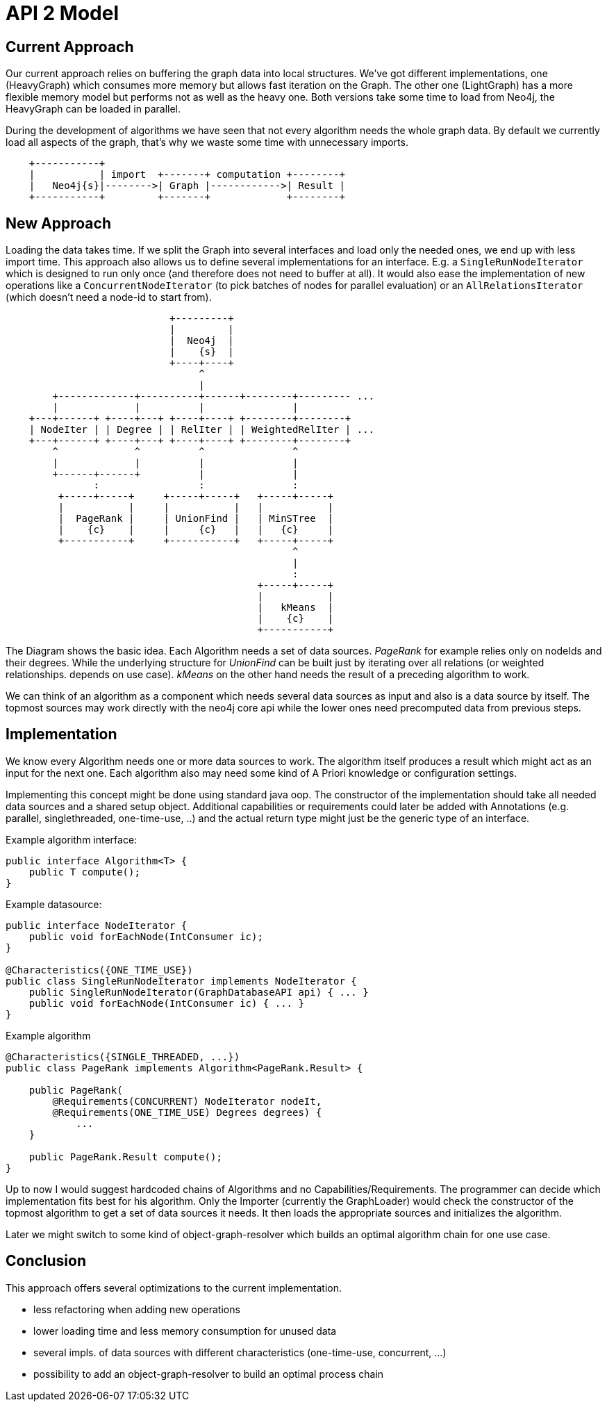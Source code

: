 = API 2 Model

== Current Approach

Our current approach relies on buffering the graph data into local structures. 
We've got different implementations, one (HeavyGraph) which consumes more memory but allows fast iteration on the Graph. 
The other one (LightGraph) has a more flexible memory model but performs not as well as the heavy one.
Both versions take some time to load from Neo4j, the HeavyGraph can be loaded in parallel.


During the development of algorithms we have seen that not every algorithm needs the whole graph data.
By default we currently load all aspects of the graph, that's why we waste some time with unnecessary imports.

[ditaa]
----

    +-----------+
    |           | import  +-------+ computation +--------+
    |   Neo4j{s}|-------->| Graph |------------>| Result |
    +-----------+         +-------+             +--------+

----


== New Approach

Loading the data takes time. 
If we split the Graph into several interfaces and load only the needed ones, we end up with less import time. 
This approach also allows us to define several implementations for an interface. 
E.g. a `SingleRunNodeIterator` which is designed to run only once (and therefore does not need to buffer at all). 
It would also ease the implementation of new operations like a `ConcurrentNodeIterator` (to pick batches of nodes for parallel evaluation) or an `AllRelationsIterator` (which doesn't need a node-id to start from).

[ditaa]
----
                            +---------+
                            |         |
                            |  Neo4j  |
                            |    {s}  |
                            +----+----+
                                 ^
                                 |
        +-------------+----------+------+--------+--------- ...
        |             |          |               |
    +---+------+ +----+---+ +----+----+ +--------+--------+
    | NodeIter | | Degree | | RelIter | | WeightedRelIter | ...
    +---+------+ +----+---+ +----+----+ +--------+--------+
        ^             ^          ^               ^
        |             |          |               |
        +------+------+          |               |
               :                 :               :
         +-----+-----+     +-----+-----+   +-----+-----+
         |           |     |           |   |           |
         |  PageRank |     | UnionFind |   | MinSTree  |
         |    {c}    |     |     {c}   |   |   {c}     |
         +-----------+     +-----------+   +-----+-----+
                                                 ^
                                                 |
                                                 :
                                           +-----+-----+
                                           |           |
                                           |   kMeans  |
                                           |    {c}    |
                                           +-----------+
----

The Diagram shows the basic idea. 
Each Algorithm needs a set of data sources. 
_PageRank_ for example relies only on nodeIds and their degrees.
While the underlying structure for  _UnionFind_  can be built just by iterating over all relations (or weighted relationships. depends on use case). 
_kMeans_ on the other hand needs the result of a preceding algorithm to work.

We can think of an algorithm as a component which needs several data sources as input and also is a
data source by itself. The topmost sources may work directly with the neo4j core api while the lower
ones need precomputed data from previous steps.

== Implementation

We know every Algorithm needs one or more data sources to work. 
The algorithm itself produces a result which might act as an input for the next one. 
Each algorithm also may need some kind of A Priori knowledge or configuration settings.

Implementing this concept might be done using standard java oop. 
The constructor of the implementation should take all needed data sources and a shared setup object. 
Additional capabilities or requirements could later be added with Annotations (e.g. parallel, singlethreaded, one-time-use, ..) and the actual return type might just be the generic type of an interface.

.Example algorithm interface:
----
public interface Algorithm<T> {
    public T compute();
}
----

.Example datasource:
----
public interface NodeIterator {
    public void forEachNode(IntConsumer ic);
}

@Characteristics({ONE_TIME_USE})
public class SingleRunNodeIterator implements NodeIterator {
    public SingleRunNodeIterator(GraphDatabaseAPI api) { ... }
    public void forEachNode(IntConsumer ic) { ... }
}
----

.Example algorithm
----
@Characteristics({SINGLE_THREADED, ...})
public class PageRank implements Algorithm<PageRank.Result> {

    public PageRank(
        @Requirements(CONCURRENT) NodeIterator nodeIt,
        @Requirements(ONE_TIME_USE) Degrees degrees) {
            ...
    }

    public PageRank.Result compute();
}
----

Up to now I would suggest hardcoded chains of Algorithms and no Capabilities/Requirements.
The programmer can decide which implementation fits best for his algorithm. 
Only the Importer (currently the GraphLoader) would check the constructor of the topmost algorithm to get a set of data sources it needs. 
It then loads the appropriate sources and initializes the algorithm.

Later we might switch to some kind of object-graph-resolver which builds an optimal algorithm chain for one use case.

== Conclusion

This approach offers several optimizations to the current implementation.

- less refactoring when adding new operations
- lower loading time and less memory consumption for unused data
- several impls. of data sources with different characteristics (one-time-use, concurrent, ...)
- possibility to add an object-graph-resolver to build an optimal process chain
